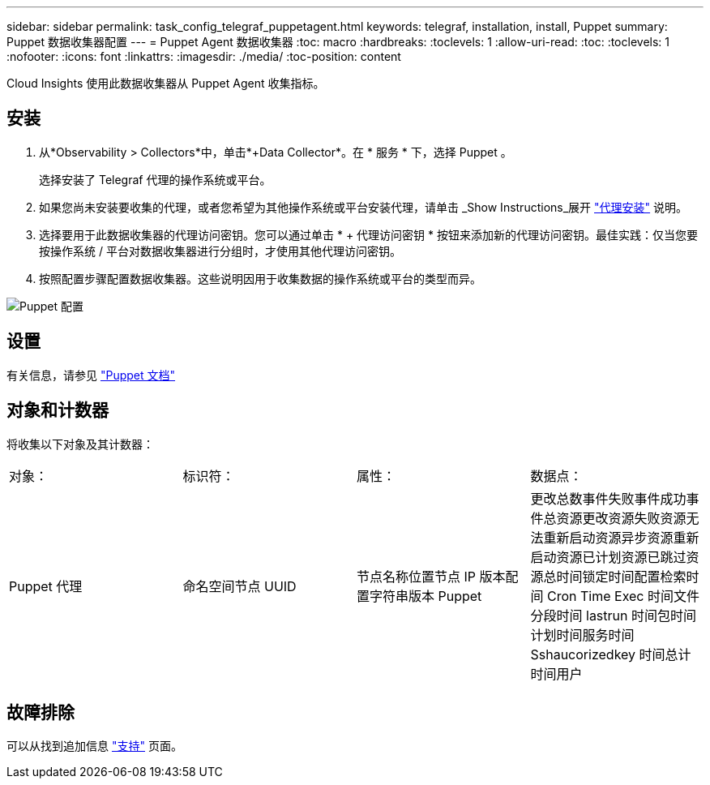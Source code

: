 ---
sidebar: sidebar 
permalink: task_config_telegraf_puppetagent.html 
keywords: telegraf, installation, install, Puppet 
summary: Puppet 数据收集器配置 
---
= Puppet Agent 数据收集器
:toc: macro
:hardbreaks:
:toclevels: 1
:allow-uri-read: 
:toc: 
:toclevels: 1
:nofooter: 
:icons: font
:linkattrs: 
:imagesdir: ./media/
:toc-position: content


[role="lead"]
Cloud Insights 使用此数据收集器从 Puppet Agent 收集指标。



== 安装

. 从*Observability > Collectors*中，单击*+Data Collector*。在 * 服务 * 下，选择 Puppet 。
+
选择安装了 Telegraf 代理的操作系统或平台。

. 如果您尚未安装要收集的代理，或者您希望为其他操作系统或平台安装代理，请单击 _Show Instructions_展开 link:task_config_telegraf_agent.html["代理安装"] 说明。
. 选择要用于此数据收集器的代理访问密钥。您可以通过单击 * + 代理访问密钥 * 按钮来添加新的代理访问密钥。最佳实践：仅当您要按操作系统 / 平台对数据收集器进行分组时，才使用其他代理访问密钥。
. 按照配置步骤配置数据收集器。这些说明因用于收集数据的操作系统或平台的类型而异。


image:PuppetDCConfigWindows.png["Puppet 配置"]



== 设置

有关信息，请参见 https://puppet.com/docs["Puppet 文档"]



== 对象和计数器

将收集以下对象及其计数器：

[cols="<.<,<.<,<.<,<.<"]
|===


| 对象： | 标识符： | 属性： | 数据点： 


| Puppet 代理 | 命名空间节点 UUID | 节点名称位置节点 IP 版本配置字符串版本 Puppet | 更改总数事件失败事件成功事件总资源更改资源失败资源无法重新启动资源异步资源重新启动资源已计划资源已跳过资源总时间锁定时间配置检索时间 Cron Time Exec 时间文件分段时间 lastrun 时间包时间计划时间服务时间 Sshaucorizedkey 时间总计 时间用户 
|===


== 故障排除

可以从找到追加信息 link:concept_requesting_support.html["支持"] 页面。
